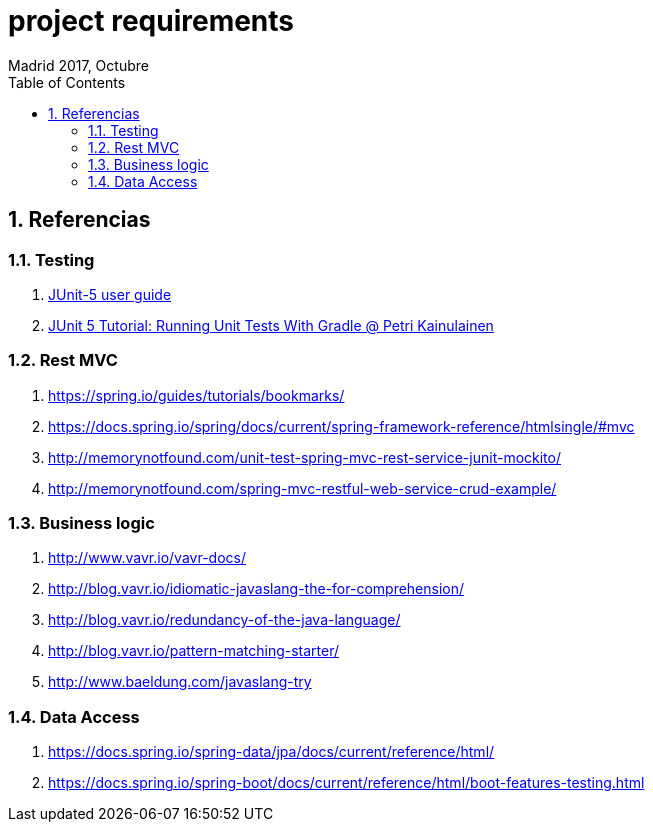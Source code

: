 = project requirements
Madrid 2017, Octubre
:icons: font
:toc: left
:sectnums:
:source-highlighter: coderay
:experimental:

== Referencias

=== Testing
 . http://junit.org/junit5/docs/current/user-guide/[JUnit-5 user guide]
 . https://www.petrikainulainen.net/programming/testing/junit-5-tutorial-running-unit-tests-with-gradle/[JUnit 5 Tutorial: Running Unit Tests With Gradle @ Petri Kainulainen]

=== Rest MVC
 . https://spring.io/guides/tutorials/bookmarks/
 . https://docs.spring.io/spring/docs/current/spring-framework-reference/htmlsingle/#mvc
 . http://memorynotfound.com/unit-test-spring-mvc-rest-service-junit-mockito/
 . http://memorynotfound.com/spring-mvc-restful-web-service-crud-example/

=== Business logic
 . http://www.vavr.io/vavr-docs/
 . http://blog.vavr.io/idiomatic-javaslang-the-for-comprehension/
 . http://blog.vavr.io/redundancy-of-the-java-language/
 . http://blog.vavr.io/pattern-matching-starter/
 . http://www.baeldung.com/javaslang-try

=== Data Access
 . https://docs.spring.io/spring-data/jpa/docs/current/reference/html/
 . https://docs.spring.io/spring-boot/docs/current/reference/html/boot-features-testing.html
